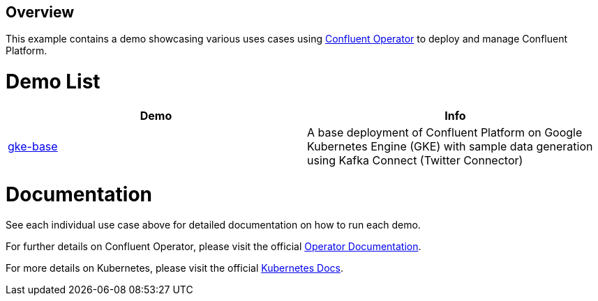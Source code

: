 == Overview

This example contains a demo showcasing various uses cases using https://docs.confluent.io/current/installation/operator/index.html[Confluent Operator] to deploy and manage Confluent Platform.

= Demo List

|===
|Demo |Info 

|https://docs.confluent.io/current/tutorials/examples/kubernetes/gke-base/docs/index.html[gke-base] |A base deployment of Confluent Platform on Google Kubernetes Engine (GKE) with sample data generation using Kafka Connect (Twitter Connector)
|===

= Documentation

See each individual use case above for detailed documentation on how to run each demo.

For further details on Confluent Operator, please visit the official https://docs.confluent.io/current/installation/operator/co-deployment.html[Operator Documentation].

For more details on Kubernetes, please visit the official https://kubernetes.io/docs/home/[Kubernetes Docs].